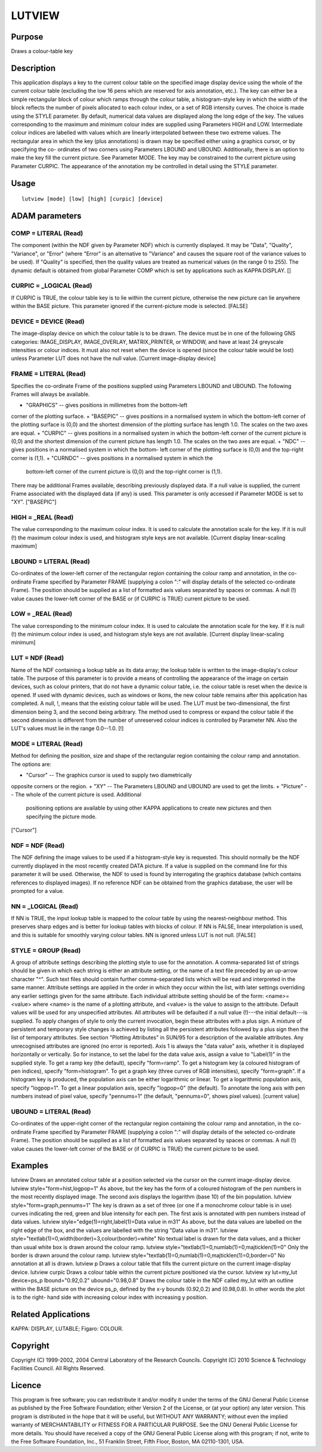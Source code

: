 

LUTVIEW
=======


Purpose
~~~~~~~
Draws a colour-table key


Description
~~~~~~~~~~~
This application displays a key to the current colour table on the
specified image display device using the whole of the current colour
table (excluding the low 16 pens which are reserved for axis
annotation, etc.). The key can either be a simple rectangular block of
colour which ramps through the colour table, a histogram-style key in
which the width of the block reflects the number of pixels allocated
to each colour index, or a set of RGB intensity curves. The choice is
made using the STYLE parameter.
By default, numerical data values are displayed along the long edge of
the key. The values corresponding to the maximum and minimum colour
index are supplied using Parameters HIGH and LOW. Intermediate colour
indices are labelled with values which are linearly interpolated
between these two extreme values.
The rectangular area in which the key (plus annotations) is drawn may
be specified either using a graphics cursor, or by specifying the co-
ordinates of two corners using Parameters LBOUND and UBOUND.
Additionally, there is an option to make the key fill the current
picture. See Parameter MODE. The key may be constrained to the current
picture using Parameter CURPIC.
The appearance of the annotation my be controlled in detail using the
STYLE parameter.


Usage
~~~~~


::

    
       lutview [mode] [low] [high] [curpic] [device]
       



ADAM parameters
~~~~~~~~~~~~~~~



COMP = LITERAL (Read)
`````````````````````
The component (within the NDF given by Parameter NDF) which is
currently displayed. It may be "Data", "Quality", "Variance", or
"Error" (where "Error" is an alternative to "Variance" and causes the
square root of the variance values to be used). If "Quality" is
specified, then the quality values are treated as numerical values (in
the range 0 to 255). The dynamic default is obtained from global
Parameter COMP which is set by applications such as KAPPA:DISPLAY. []



CURPIC = _LOGICAL (Read)
````````````````````````
If CURPIC is TRUE, the colour table key is to lie within the current
picture, otherwise the new picture can lie anywhere within the BASE
picture. This parameter ignored if the current-picture mode is
selected. [FALSE]



DEVICE = DEVICE (Read)
``````````````````````
The image-display device on which the colour table is to be drawn. The
device must be in one of the following GNS categories: IMAGE_DISPLAY,
IMAGE_OVERLAY, MATRIX_PRINTER, or WINDOW, and have at least 24
greyscale intensities or colour indices. It must also not reset when
the device is opened (since the colour table would be lost) unless
Parameter LUT does not have the null value. [Current image-display
device]



FRAME = LITERAL (Read)
``````````````````````
Specifies the co-ordinate Frame of the positions supplied using
Parameters LBOUND and UBOUND. The following Frames will always be
available.


+ "GRAPHICS" -- gives positions in millimetres from the bottom-left
corner of the plotting surface.
+ "BASEPIC" -- gives positions in a normalised system in which the
bottom-left corner of the plotting surface is (0,0) and the shortest
dimension of the plotting surface has length 1.0. The scales on the
two axes are equal.
+ "CURPIC" -- gives positions in a normalised system in which the
bottom-left corner of the current picture is (0,0) and the shortest
dimension of the current picture has length 1.0. The scales on the two
axes are equal.
+ "NDC" -- gives positions in a normalised system in which the bottom-
left corner of the plotting surface is (0,0) and the top-right corner
is (1,1).
+ "CURNDC" -- gives positions in a normalised system in which the
  bottom-left corner of the current picture is (0,0) and the top-right
  corner is (1,1).

There may be additional Frames available, describing previously
displayed data. If a null value is supplied, the current Frame
associated with the displayed data (if any) is used. This parameter is
only accessed if Parameter MODE is set to "XY". ["BASEPIC"]



HIGH = _REAL (Read)
```````````````````
The value corresponding to the maximum colour index. It is used to
calculate the annotation scale for the key. If it is null (!) the
maximum colour index is used, and histogram style keys are not
available. [Current display linear-scaling maximum]



LBOUND = LITERAL (Read)
```````````````````````
Co-ordinates of the lower-left corner of the rectangular region
containing the colour ramp and annotation, in the co-ordinate Frame
specified by Parameter FRAME (supplying a colon ":" will display
details of the selected co-ordinate Frame). The position should be
supplied as a list of formatted axis values separated by spaces or
commas. A null (!) value causes the lower-left corner of the BASE or
(if CURPIC is TRUE) current picture to be used.



LOW = _REAL (Read)
``````````````````
The value corresponding to the minimum colour index. It is used to
calculate the annotation scale for the key. If it is null (!) the
minimum colour index is used, and histogram style keys are not
available. [Current display linear-scaling minimum]



LUT = NDF (Read)
````````````````
Name of the NDF containing a lookup table as its data array; the
lookup table is written to the image-display's colour table. The
purpose of this parameter is to provide a means of controlling the
appearance of the image on certain devices, such as colour printers,
that do not have a dynamic colour table, i.e. the colour table is
reset when the device is opened. If used with dynamic devices, such as
windows or Ikons, the new colour table remains after this application
has completed. A null, !, means that the existing colour table will be
used.
The LUT must be two-dimensional, the first dimension being 3, and the
second being arbitrary. The method used to compress or expand the
colour table if the second dimension is different from the number of
unreserved colour indices is controlled by Parameter NN. Also the
LUT's values must lie in the range 0.0--1.0. [!]



MODE = LITERAL (Read)
`````````````````````
Method for defining the position, size and shape of the rectangular
region containing the colour ramp and annotation. The options are:


+ "Cursor" -- The graphics cursor is used to supply two diametrically
opposite corners or the region.
+ "XY" -- The Parameters LBOUND and UBOUND are used to get the limits.
+ "Picture" -- The whole of the current picture is used. Additional
  positioning options are available by using other KAPPA applications to
  create new pictures and then specifying the picture mode.

["Cursor"]



NDF = NDF (Read)
````````````````
The NDF defining the image values to be used if a histogram-style key
is requested. This should normally be the NDF currently displayed in
the most recently created DATA picture. If a value is supplied on the
command line for this parameter it will be used. Otherwise, the NDF to
used is found by interrogating the graphics database (which contains
references to displayed images). If no reference NDF can be obtained
from the graphics database, the user will be prompted for a value.



NN = _LOGICAL (Read)
````````````````````
If NN is TRUE, the input lookup table is mapped to the colour table by
using the nearest-neighbour method. This preserves sharp edges and is
better for lookup tables with blocks of colour. If NN is FALSE, linear
interpolation is used, and this is suitable for smoothly varying
colour tables. NN is ignored unless LUT is not null. [FALSE]



STYLE = GROUP (Read)
````````````````````
A group of attribute settings describing the plotting style to use for
the annotation.
A comma-separated list of strings should be given in which each string
is either an attribute setting, or the name of a text file preceded by
an up-arrow character "^". Such text files should contain further
comma-separated lists which will be read and interpreted in the same
manner. Attribute settings are applied in the order in which they
occur within the list, with later settings overriding any earlier
settings given for the same attribute.
Each individual attribute setting should be of the form:
<name>=<value>
where <name> is the name of a plotting attribute, and <value> is the
value to assign to the attribute. Default values will be used for any
unspecified attributes. All attributes will be defaulted if a null
value (!)---the initial default---is supplied. To apply changes of
style to only the current invocation, begin these attributes with a
plus sign. A mixture of persistent and temporary style changes is
achieved by listing all the persistent attributes followed by a plus
sign then the list of temporary attributes.
See section "Plotting Attributes" in SUN/95 for a description of the
available attributes. Any unrecognised attributes are ignored (no
error is reported).
Axis 1 is always the "data value" axis, whether it is displayed
horizontally or vertically. So for instance, to set the label for the
data value axis, assign a value to "Label(1)" in the supplied style.
To get a ramp key (the default), specify "form=ramp". To get a
histogram key (a coloured histogram of pen indices), specify
"form=histogram". To get a graph key (three curves of RGB
intensities), specify "form=graph". If a histogram key is produced,
the population axis can be either logarithmic or linear. To get a
logarithmic population axis, specify "logpop=1". To get a linear
population axis, specify "logpop=0" (the default). To annotate the
long axis with pen numbers instead of pixel value, specify "pennums=1"
(the default, "pennums=0", shows pixel values). [current value]



UBOUND = LITERAL (Read)
```````````````````````
Co-ordinates of the upper-right corner of the rectangular region
containing the colour ramp and annotation, in the co-ordinate Frame
specified by Parameter FRAME (supplying a colon ":" will display
details of the selected co-ordinate Frame). The position should be
supplied as a list of formatted axis values separated by spaces or
commas. A null (!) value causes the lower-left corner of the BASE or
(if CURPIC is TRUE) the current picture to be used.



Examples
~~~~~~~~
lutview
Draws an annotated colour table at a position selected via the cursor
on the current image-display device.
lutview style="form=hist,logpop=1"
As above, but the key has the form of a coloured histogram of the pen
numbers in the most recently displayed image. The second axis displays
the logarithm (base 10) of the bin population.
lutview style="form=graph,pennums=1"
The key is drawn as a set of three (or one if a monochrome colour
table is in use) curves indicating the red, green and blue intensity
for each pen. The first axis is annotated with pen numbers instead of
data values.
lutview style="edge(1)=right,label(1)=Data value in m31"
As above, but the data values are labelled on the right edge of the
box, and the values are labelled with the string "Data value in m31".
lutview style="textlab(1)=0,width(border)=3,colour(border)=white"
No textual label is drawn for the data values, and a thicker than
usual white box is drawn around the colour ramp.
lutview style="textlab(1)=0,numlab(1)=0,majticklen(1)=0"
Only the border is drawn around the colour ramp.
lutview style="textlab(1)=0,numlab(1)=0,majticklen(1)=0,border=0"
No annotation at all is drawn.
lutview p
Draws a colour table that fills the current picture on the current
image-display device.
lutview curpic
Draws a colour table within the current picture positioned via the
cursor.
lutview xy lut=my_lut device=ps_p lbound="0.92,0.2" ubound="0.98,0.8"
Draws the colour table in the NDF called my_lut with an outline within
the BASE picture on the device ps_p, defined by the x-y bounds
(0.92,0.2) and (0.98,0.8). In other words the plot is to the right-
hand side with increasing colour index with increasing y position.



Related Applications
~~~~~~~~~~~~~~~~~~~~
KAPPA: DISPLAY, LUTABLE; Figaro: COLOUR.


Copyright
~~~~~~~~~
Copyright (C) 1999-2002, 2004 Central Laboratory of the Research
Councils. Copyright (C) 2010 Science & Technology Facilities Council.
All Rights Reserved.


Licence
~~~~~~~
This program is free software; you can redistribute it and/or modify
it under the terms of the GNU General Public License as published by
the Free Software Foundation; either Version 2 of the License, or (at
your option) any later version.
This program is distributed in the hope that it will be useful, but
WITHOUT ANY WARRANTY; without even the implied warranty of
MERCHANTABILITY or FITNESS FOR A PARTICULAR PURPOSE. See the GNU
General Public License for more details.
You should have received a copy of the GNU General Public License
along with this program; if not, write to the Free Software
Foundation, Inc., 51 Franklin Street, Fifth Floor, Boston, MA
02110-1301, USA.


